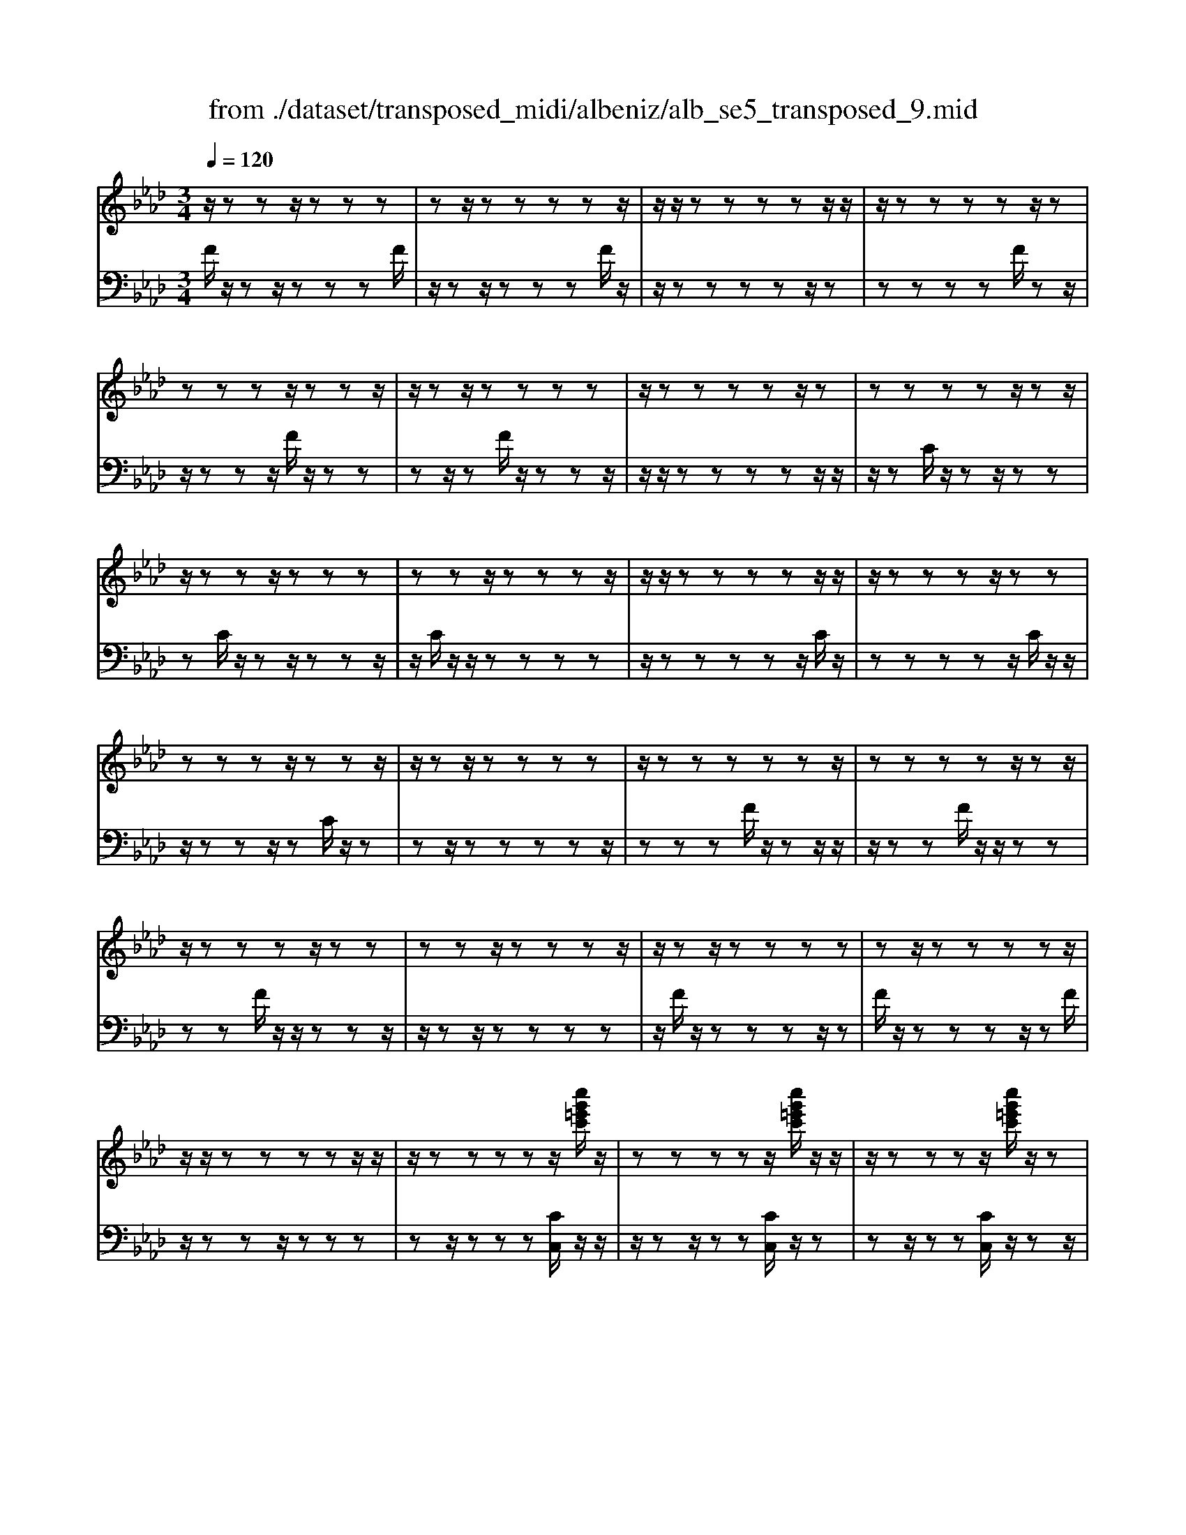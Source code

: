 X: 1
T: from ./dataset/transposed_midi/albeniz/alb_se5_transposed_9.mid
M: 3/4
L: 1/8
Q:1/4=120
% Last note suggests minor mode tune
K:Ab % 4 flats
V:1
%%MIDI program 0
z/2zzz/2z zz| \
zz/2zzzzz/2| \
z/2z/2z zz zz/2z/2| \
z/2zzzzz/2z|
zz zz/2zzz/2| \
z/2zz/2 zz zz| \
z/2zzzzz/2z| \
zz zz z/2zz/2|
z/2zzz/2z zz| \
zz z/2zzzz/2| \
z/2z/2z zz zz/2z/2| \
z/2zzzz/2 zz|
zz zz/2zzz/2| \
z/2zz/2 zz zz| \
z/2zzzzzz/2| \
zz zz z/2zz/2|
z/2zzzz/2 zz| \
zz z/2zzzz/2| \
z/2zz/2 zz zz| \
zz/2zzzzz/2|
z/2z/2z zz zz/2z/2| \
z/2zzzzz/2[c''g'=e'c']/2z/2| \
zz zz z/2[c''g'=e'c']/2z/2z/2| \
z/2zzzz/2 [c''g'=e'c']/2z/2z|
zz zz/2zzz/2| \
z/2zz/2 z[c''g'=e'c']/2z/2 zz| \
zz/2z[c''g'=e'c']/2z/2zzz/2| \
z/2z/2z [c''g'=e'c']/2z/2z zz|
z/2zzzzz/2z| \
z[f''c''a'f']/2z/2 zz zz| \
z/2[f''c''a'f']/2z/2zzzzz/2| \
z/2[f''c''a'f']/2z/2zz/2z zz|
zz/2zzzz[f''d''a'f']/2| \
z/2zzzz/2 z[f''d''a'f']/2z/2| \
zz zz z[f''d''a'f']/2z/2| \
zz z/2zzzz/2|
z/2z/2z zz [c'''g''=e''c'']/2z/2z| \
zz z/2z[d'''a''f''d'']/2 zz/2z/2| \
z/2zzz[c'''g''=e''c'']/2 z/2zz/2| \
z/2z/2z z[d'''a''f''d'']/2z/2 zz|
zz z/2[c'''g''=e''c'']/2z z/2zz/2| \
z/2zzzz/2 zz| \
zz z/2zzzz/2| \
zz zz zz/2z/2|
z/2zzzz/2 zz| \
zz z/2zzzz/2| \
z/2z/2z zz z/2zz/2| \
z/2zzzz/2 zz|
zz z/2zzzz/2| \
z/2z/2z zz zz/2z/2| \
z/2zzzz/2 zz| \
zz zz/2zzz/2|
z/2zz/2 zz zz| \
z/2zzzzzz/2| \
zz zz zc'''/2[c'''-=e''-c''-]/2| \
[c'''-=e''-c''-]6|
[c'''=e''c'']2 z4| \
c''6| \
b'3/2c''3/2e''3-| \
e''2- e''/2[d''c'']/2c''3/2b'3/2|
c''6-| \
[c''=e-c-G-]/2[ec-G-]3[c-G-]/2 [g-e-c-G-]2| \
[g-=e-c-G-]6| \
[g-=e-cG]3/2[ge]/2 c''4-|
c''2 b'3/2c''3/2e''-| \
e''4- [e''c'']/2d''/2c''-| \
c''/2b'3/2 c''4-| \
c''2- [c''c-A-E-]/2[cA-E-]3[e-c-A-E-]/2|
[e-c-A-E-]6| \
[e-c-A-E-]3[ecA-E-]/2[AE]/2 c''2-| \
c''4 =b'2-| \
=b'3a'/2[_b'a'-]/2 a'g'-|
g'/2f'3/2 a'3/2g'2-g'/2-| \
g'3-g'/2[=e-c-G-]2[e-c-G-]/2| \
[=ec-G-][g-e-c-G-]4[g-e-c-G-]| \
[g-=e-c-G-]4 [gecG]3/2c''/2-|
c''4- c''3/2d''/2-| \
d''c''3/2=b'>g'a'/2_b'/2a'/2-| \
a'/2-[a'g'-]/2g' f'3/2a'3/2g'-| \
g'4- g'3/2[f-=B-G-]/2|
[f=BG-]3[=e-c-G-]3| \
[=e-c-G-]6| \
[=ecG]2 z2 _e2-| \
e3/2z3/2z/2=e_e=e/2-|
=e/2d'z3/2[c'-_e-]3| \
[c'e]/2z2[c'-=b]2[c'_b-]3/2| \
b/2z3/2 [a-c-]3/2[c'-ac-]/2 [c'c]3/2z/2| \
z3/2[g-c-]3/2[c'-gc-]/2[c'c]3/2z|
z[f-c-]3/2[c'-fc-]/2[c'c-]3/2c/2z| \
z[f=B]4z| \
z3[=ec]2z| \
z/2[gf]z[gf]z2z/2|
z2 [=ec]2 z2| \
[gf]z/2[gf]z3z/2| \
z3/2[=ec]2b'c''/2-[d''-c'']/2d''/2| \
e''/2d''/2c'' b'c'' =b'/2-[b'g'-]/2g'/2_b'/2-|
b'/2=a'f'_a'g'=e'/2-[_g'-e']/2g'/2| \
f'd' z4| \
[=ec]2 z3/2[b_g]2[b-g-]/2| \
[b_g]3/2z3z/2[=a-f-]|
[=af]z3/2[b_g]z[bg]z/2| \
z4 z/2[=a-f-]3/2| \
[=af]/2[d'-f-]/2[=e'-d'f-]/2[e'f-]/2 [f'-f-f]/2[f'f-]/2[c'f-]/2[d'f]/2 [be-][c'e]| \
[ac-][c'-c-]/2[c'g-c-c]/2 [gc-]/2[c'c][ac-][c'c][f'-a-]/2|
[f'a-]/2[g'a][a'-a-]/2 [a'e'a-]/2[f'a-]/2[d'-ag-]/2[d'g-]/2 [e'g][c'e-]| \
[e'e][=be-] [e'-e-]/2[e'c'-e-e]/2[c'e-]/2[e'e]_g'a'/2-| \
a'/2b'd''/2 =b'_b' d''b'/2z/2| \
a'g' b'd'' de/2-[f-e]/2|
f/2g/2f/2edz2z/2| \
z[=ec]2z2[bg]| \
z/2[bg]z4z/2| \
z/2[=ec]2z3/2 [bg]z|
[bg]z4z/2[=e-c-]/2| \
[=ec]3/2z/2 zz zz| \
zz zz zz/2z/2| \
z/2zzzzzz/2|
z/2[f=BA]/2z/2c''4-c''/2-| \
c''3/2b'3/2c''3/2e''3/2-| \
e''4 [d''c'']/2c''3/2| \
b'3/2c''4-c''/2-|
c''2 [=e-c-G-]3[ec-G-]/2[g-e-c-G-]/2| \
[g-=e-c-G-]6| \
[g-=e-c-G-]3[gecG]/2c''2-c''/2-| \
c''3-c''/2b'3/2c''-|
c''/2e''4-e''3/2| \
[d''c'']/2c''3/2 b'3/2c''2-c''/2-| \
c''4 [f-=B-G-]2| \
[f=BG-]2 [=e-c-G-]4|
[=e-c-G-]6| \
[=ecG]3/2z/2 zz/2zzz/2| \
z/2zz/2 zz zz| \
zz/2zzzzz/2|
zz zz z/2zz/2| \
z/2zzzz/2 zz| \
zz z/2zzzz/2| \
z/2z/2z zz zz/2z/2|
z/2zzzzz/2z| \
zz zz/2zzz/2| \
z/2zzz/2z zz| \
zz/2zzzzz/2|
zz zz z/2zz/2| \
z/2zzzz/2 zz| \
zz z/2zzzz/2| \
z/2z/2z zz zz|
z/2zzzzzz/2| \
zz zz z/2zz/2| \
z/2zzzz/2 zz| \
zz zz/2zzz/2|
z/2zz/2 zz zz| \
zz/2zzzzz/2| \
zz zz z/2zz/2| \
z/2[c''g'=e'c']/2z/2zzz/2 zz|
[c''g'=e'c']/2z/2z zz/2zz[c''g'e'c']/2| \
z/2zzz/2z zz| \
zz/2zzz[c''g'=e'c']/2z/2z/2| \
z/2zz/2 zz [c''g'=e'c']/2z/2z|
zz/2zz[c''g'=e'c']/2 z/2zz/2| \
z/2z/2z zz zz/2z/2| \
z/2zz[f''c''a'f']/2z/2zzz/2| \
z/2z/2z [f''c''a'f']/2z/2z zz|
zz/2[f''c''a'f']/2 z/2zzzz/2| \
z/2zz/2 zz zz| \
z[f''d''a'f']/2z/2 zz z/2zz/2| \
z/2[f''d''a'f']/2z/2zzzzz/2|
[f''d''a'f']/2zz/2 zz zz| \
z/2zzzzz[c'''g''=e''c'']/2| \
z/2zzz/2z z[d'''a''f''d'']/2z/2| \
zz zz z/2[c'''g''=e''c'']/2z|
z/2zzzz[d'''a''f''d'']/2z/2z/2| \
z/2zzz/2z [c'''g''=e''c'']/2z/2z| \
zz zz z/2zz/2| \
z/2zzz/2z zz|
z/2zzzzz/2z| \
zz zz z/2zz/2| \
z/2zzz/2z zz| \
zz/2zzzz/2z|
zz zz z/2zz/2| \
z/2zzzz/2 zz| \
zz zz/2zzz/2| \
z/2zz/2 zz zz|
z/2zzzzz/2z| \
zz zz/2zzz/2| \
z/2zzz/2z zz| \
zz/2zzzzz/2|
z/2c'''/2[c'''-=e''-c''-]4[c'''-e''-c''-]| \
[c'''-=e''-c''-]3[c'''e''c'']/2z2c/2-| \
c3/2[f-A-F-]4[f-AF]/2| \
[fB]2 [c-A-]4|
[c-A-]2 [cA]/2[d-F-]3[d-F-]/2| \
[d-F-]/2[d-G-F]/2[dG]2[A-F-]3| \
[AF]4 [_g-d-]2| \
[_g-d]2 [g-=d]2 [g-g_d-]/2[g-d-]3/2|
[_gd-]2 d/2-[fd]2[f-d-]3/2| \
[f-d-]4 [fd-][=e-d-]| \
[=e-d][e-c-]2[e-c]/2[e-B-]2[eB]/2| \
z/2zz/2 zz zz|
zz zz/2zzz/2| \
z/2zzzzzz/2| \
z/2z/2z zz z/2[f''-c''-f'-]3/2| \
[f''-c''-f'-]4 [f''c''f']/2F3/2-|
F6-|F2 
V:2
%%MIDI program 0
F/2z/2z z/2zzzF/2| \
z/2zz/2 zz zF/2z/2| \
z/2zzzzz/2z| \
zz zz F/2zz/2|
z/2zzz/2F/2z/2 zz| \
zz/2zF/2z/2zzz/2| \
z/2z/2z zz zz/2z/2| \
z/2zC/2 z/2zz/2 zz|
zC/2z/2 zz/2zzz/2| \
z/2C/2z/2z/2 zz zz| \
z/2zzzzz/2C/2z/2| \
zz zz z/2C/2z/2z/2|
z/2zzz/2z C/2z/2z| \
zz/2zzzzz/2| \
zz zF/2z/2 zz/2z/2| \
z/2zzF/2z/2z/2 zz|
zz F/2z/2z/2zzz/2| \
z/2zz/2 zz zz| \
z/2F/2z/2zzzz/2z| \
F/2z/2z zz z/2zF/2|
z/2zzz/2z zz| \
zz/2zzz[CC,]/2z/2z/2| \
z/2zz/2 zz [CC,]/2z/2z| \
zz/2zz[CC,]/2 z/2zz/2|
z/2z/2z zz zz/2z/2| \
z/2zz[CC,]/2z/2zz/2z| \
zz [CC,]/2z/2z z/2zz/2| \
z/2z[CC,]/2 z/2zzz/2z|
zz zz/2zzz/2| \
z/2[F,F,,]/2z/2zzzz/2z| \
[F,F,,]/2z/2z zz zz/2[F,F,,]/2| \
zz/2zzzzz/2|
zz zz z/2[=B,B,,]/2z| \
zz/2zzz[=B,B,,]/2z/2z/2| \
z/2zzz/2z [=B,B,,]/2zz/2| \
zz zz z/2zz/2|
z/2zzz/2[CC,]/2zzz/2| \
zz z[=B,B,,]/2z/2 zz| \
zz/2z[CC,]/2z z/2zz/2| \
z/2zz[=B,B,,]/2z/2zzz/2|
zz [CC,]/2z/2z zz| \
zz/2B/2 z/2zzzz/2| \
zF/2z/2 zz/2zzz/2| \
z/2F/2z/2z/2 zz zz|
[CC,]/2z/2z/2zzzzB/2| \
z/2z/2z zz z/2F/2z/2z/2| \
z/2zzz/2z F/2z/2z| \
z/2zzzC,-C,-C,/2-|
C,-C,- C,C,- C,/2-C,-C,/2-| \
C,/2-C,-C,C,-C,/2- C,-C,-| \
C,-C,/2-[C,-C,]/2 C,/2-C,-C,-C,-C,/2-| \
C,C,- C,-C,- C,/2-C,-C,/2-|
C,/2-C,-C,-C,/2-C,- C,-C,| \
zz/2zzzzz/2| \
z/2z/2z zz z[g'-c'-]| \
[g'-c'-]6|
[g'c']3/2z4c/2-| \
c4- c3/2B/2-| \
Bc3/2e3-e/2-| \
e2 [dc]/2c3/2 B3/2c/2-|
c4- c3/2-[cC-C,-]/2| \
[C-C,-]6| \
[C-C,-]6| \
[CC,]z/2c4-c/2-|
c3/2B3/2c3/2e3/2-| \
e3-e/2-[ec]/2 d/2c3/2| \
B3/2c4-c/2-| \
c3/2-[cA,-A,,-]/2 [A,-A,,-]4|
[A,-A,,-]6| \
[A,-A,,-]3[A,A,,]/2c2-c/2-| \
c3-c/2=B2-B/2-| \
=B2- B/2A/2[_BA-]/2AG3/2|
F3/2A3/2G3-| \
G3[C-C,-]3| \
[C-C,-]6| \
[C-C,-]4 [CC,]c-|
c4- cd-| \
d/2c3/2 =B>G A/2_B/2A-| \
[AG-]/2GF3/2A3/2G3/2-| \
G4- GD-|
D2- D/2C3-C/2-| \
C6-| \
C3/2A2-[c-A-]2[c-A-]/2| \
[cA]G2-[d-=A-G-]3|
[d=AG]/2_A2-[c-A-]3[cA]/2| \
G2- [c-G-]2 [cG=E-]3/2[F-E]/2| \
F4- FE-| \
E4- E/2[A-D-]3/2|
[A-D-]4 [AD-]/2[G-D-]3/2| \
[G-D-]4 [G-D]/2[GC-]/2C-| \
C/2-[G-C-]3[GC]/2 Bc| \
de/2d/2 cB/2-[BC-]/2 C3/2-[G-C-]/2|
[GC]3z/2Bc/2-[d-c]/2d/2| \
e/2d/2c BC2-[G-C-]| \
[GC]3B/2-[c-B]/2 c/2de/2| \
d/2cBc/2-[c=B-]/2B/2 G_B|
=AF _AG/2-[G=E-]/2 E/2_GF/2-| \
F/2DC2-[G-C-]2[G-C-]/2| \
[GC]c de f/2e/2d| \
c/2-[cF-]/2F3/2-[c-F-]3[cF]/2|
z/2c/2-[d-c]/2d/2 ef/2e/2 dc| \
F2- [c-F-]3[c-F-]/2[cB-F]/2| \
B3/2A2G3/2-[GF-]/2F/2-| \
F=E2F2d-|
d/2-[dc-]/2c3/2B2A3/2-| \
[AG-]/2G3/2 A2 _GA| \
B/2-[dB]/2z/2=B_BdB/2z/2A/2-| \
[AG-]/2G/2B d[G-B,-]3|
[GB,]/2z/2[A-F-=B,-]3/2[AFC-B,]/2C3/2-[G-C-]3/2| \
[GC]2 z/2de/2- [f-e]/2f/2g/2f/2| \
ed C2- [G-C-]2| \
[GC]3/2def/2>g/2f/2e|
dC2-[G-C-]3| \
[GC]A/2z/2 zz zz/2z/2| \
z/2E/2z/2zzzzz/2| \
z/2D/2z/2zzzzD/2|
zc4-c-| \
cB3/2c3/2 e2-| \
e3-e/2[dc]/2 c3/2B/2-| \
Bc4-c-|
c-[cC-C,-]/2[C-C,-]4[C-C,-]/2| \
[C-C,-]6| \
[C-C,-]2 [CC,]/2z/2c3-| \
c3B3/2c3/2|
e4- e-[ec]/2d/2| \
c3/2B3/2c3-| \
c3-c/2D2-D/2-| \
D3/2C4-C/2-|
C6-| \
CF/2z/2 z/2zzzz/2| \
z/2F/2z zz zz/2F/2| \
z/2zzzzz/2z|
zz zz/2zF/2z/2z/2| \
z/2zz/2 zz F/2z/2z| \
z/2zzzF/2 z/2zz/2| \
zz zz z/2zz/2|
z/2zzC/2z/2z/2 zz| \
zz C/2zzzz/2| \
z/2z/2C/2z/2 zz zz| \
z/2zzzzz/2z|
C/2z/2z zz/2zzC/2| \
z/2zzz/2z zC/2z/2| \
zz/2zzzzz/2| \
zz zz F/2z/2z/2z/2|
z/2zzzF/2 z/2z/2z| \
zz zF/2zzz/2| \
z/2zz/2 zz zz| \
z/2zF/2 z/2zzzz/2|
zF/2z/2 zz z/2zz/2| \
z/2F/2z/2zz/2z zz| \
zz/2zzzz[CC,]/2| \
z/2zz/2 zz z[CC,]/2z/2|
zz/2zzz[CC,]/2z/2z/2| \
z/2z/2z zz zz/2z/2| \
z/2zzz[CC,]/2 z/2zz/2| \
zz z[CC,]/2z/2 zz/2z/2|
z/2zz[CC,]/2z/2zz/2z| \
zz zz/2zzz/2| \
z/2z[F,F,,]/2 z/2zzz/2z| \
z[F,F,,]/2z/2 zz zz/2z/2|
z/2[F,F,,]/2z/2zzzzz/2| \
zz zz z/2z[=B,B,,]/2| \
zz/2zzzz[=B,B,,]/2| \
z/2zzz/2z z[=B,B,,]/2z/2|
zz zz z/2zz/2| \
z/2zzz/2z [CC,]/2zz/2| \
zz zz [=B,B,,]/2z/2z| \
zz/2zz[CC,]/2 z/2zz/2|
z/2zzz/2[=B,B,,]/2zz/2z| \
zz z[CC,]/2z/2 zz| \
z/2zzB/2z/2zz/2z| \
zz F/2z/2z/2zzz/2|
z/2z/2F/2z/2 zz zz| \
z/2[CC,]/2z/2zzzz/2z| \
B/2z/2z zz/2zzF/2| \
z/2zz/2 zz zF/2z/2|
z/2zzzzC,-C,/2-| \
C,-C,- C,-C, C,/2-C,-C,/2-| \
C,/2-C,-C,-C,C,/2- C,-C,-| \
C,-C,- C,/2-[C,-C,]/2C,/2-C,-C,-C,/2-|
C,/2-C,/2-C, C,-C,- C,-C,/2-C,/2-| \
C,/2-C,-C,-C,-C,/2- C,-C,-| \
C,z z/2zzzz/2| \
z/2zz/2 zz zz|
[g'-c'-]6| \
[g'-c'-]2 [g'c']/2z3z/2| \
z/2D4-D3/2-| \
D[E-A,-]4[E-A,-]|
[EA,]3/2B,4-B,/2-| \
B,2 [C-F,-]4| \
[CF,]3B3-| \
B=B2_B3-|
B3-B/2[B-C-]2[B-C-]/2| \
[BC-]6| \
[A-C-]2 [AC-]/2[G-C-]2[GC]/2F/2z/2| \
zz/2zzzF/2z/2z/2|
z/2zz/2 zz F/2z/2z| \
zz zz [a=B]/2z/2z/2z/2| \
z/2zzz[A-C-F,-]2[A-C-F,-]/2| \
[A-C-F,-]3[ACF,]/2F,,2-F,,/2-|
F,,6-|F,,
